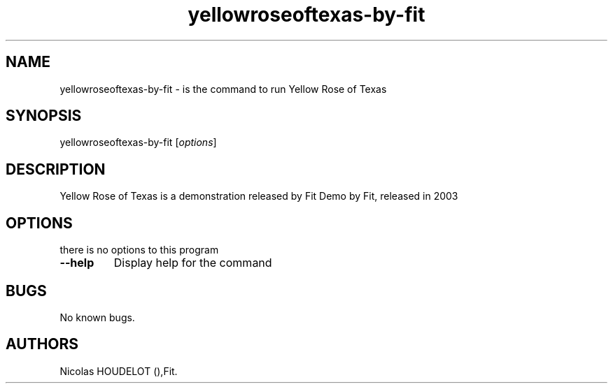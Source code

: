 .TH "yellowroseoftexas\-by\-fit" "6" "2016\-03\-08" "Yellow Rose of Texas User Manuals" ""
.SH NAME
.PP
yellowroseoftexas\-by\-fit \- is the command to run Yellow Rose of Texas
.SH SYNOPSIS
.PP
yellowroseoftexas\-by\-fit [\f[I]options\f[]]
.SH DESCRIPTION
.PP
Yellow Rose of Texas is a demonstration released by Fit Demo by Fit,
released in 2003
.SH OPTIONS
.PP
there is no options to this program
.TP
.B \-\-help
Display help for the command
.RS
.RE
.SH BUGS
.PP
No known bugs.
.SH AUTHORS
Nicolas HOUDELOT (),Fit.
